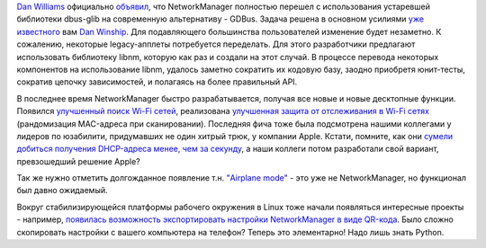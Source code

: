 .. title: NetworkManager перешел на GDBus
.. slug: networkmanager-перешел-на-gdbus
.. date: 2016-02-23 13:55:00
.. tags: networkmanager, apple, dhcp
.. category:
.. link:
.. description:
.. type: text
.. author: Peter Lemenkov

`Dan Williams <https://www.openhub.net/accounts/dcbw>`__ официально
`объявил <https://blogs.gnome.org/dcbw/2016/02/19/die-dbus-glib-die/>`__,
что NetworkManager полностью перешел с использования устаревшей
библиотеки dbus-glib на современную альтернативу - GDBus. Задача решена
в основном усилиями `уже
известного </content/networkmanager-обрастает-enterprise-grade-функционалом>`__
вам `Dan Winship <https://fedoraproject.org/wiki/User:Danw>`__. Для
подавляющего большинства пользователей изменение будет незаметно. К
сожалению, некоторые legacy-апплеты потребуется переделать. Для этого
разработчики предлагают использовать библиотеку libnm, которую как раз и
создали на этот случай. В процессе перевода некоторых компонентов на
использование libnm, удалось заметно сократить их кодовую базу, заодно
приобретя юнит-тесты, сократив цепочку зависимостей, и полагаясь на
более правильный API.

В последнее время NetworkManager быстро разрабатывается, получая все
новые и новые десктопные функции. Появился `улучшенный поиск Wi-Fi
сетей <https://blogs.gnome.org/dcbw/2016/01/18/networkmanager-1-2-has-better-wi-fi-scanning/>`__,
реализована `улучшенная защита от отслеживания в Wi-Fi
сетях <https://blogs.gnome.org/lkundrak/2016/01/18/networkmanger-and-tracking-protection-in-wi-fi-networks/>`__
(рандомизация MAC-адреса при сканировании). Последняя фича тоже была
подсмотрена нашими коллегами у лидеров по юзабилити, придумавших не один
хитрый трюк, у компании Apple. Кстати, помните, как они `сумели добиться
получения DHCP-адреса менее, чем за
секунду </content/Суб-миллисекундное-получение-адреса-по-dhcp-в-systemd>`__,
а наши коллеги потом разработали свой вариант, превзошедший решение
Apple?

Так же нужно отметить долгожданное появление т.н. `"Airplane mode"
<http://www.hadess.net/2016/01/support-for-airplane-mode-keys.html>`__ - это
уже не NetworkManager, но функционал был давно ожидаемый.

Вокруг стабилизирующейся платформы рабочего окружения в Linux тоже начали
появляться интересные проекты - например, `появилась возможность экспортировать
настройки NetworkManager в виде QR-кода
<https://blogs.gnome.org/muelli/2015/12/using-networkmanager-to-export-your-wifi-settings-as-a-barcode/>`__.
Было сложно скопировать настройки с вашего компьютера на телефон? Теперь это
элементарно! Надо лишь знать Python.
